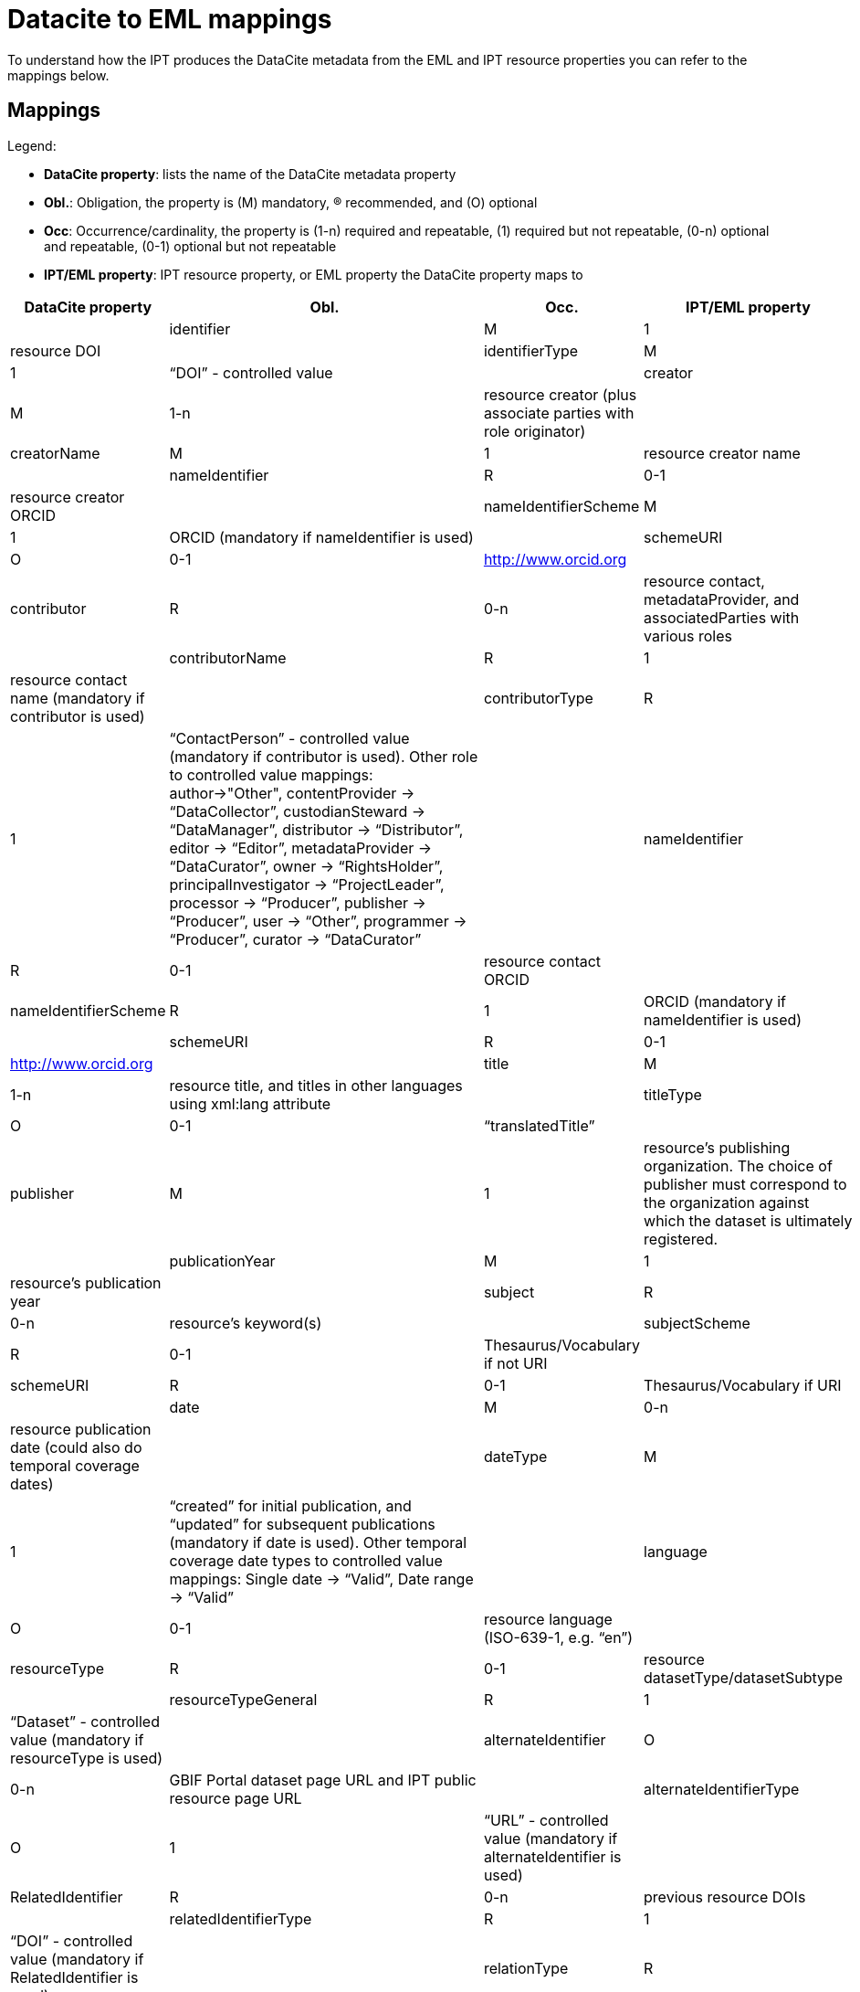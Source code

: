 = Datacite to EML mappings

To understand how the IPT produces the DataCite metadata from the EML and IPT resource properties you can refer to the mappings below.

== Mappings

Legend:

* *DataCite property*: lists the name of the DataCite metadata property
* *Obl.*: Obligation, the property is (M) mandatory, (R) recommended, and (O) optional
* *Occ*: Occurrence/cardinality, the property is (1-n) required and repeatable, (1) required but not repeatable, (0-n) optional and repeatable, (0-1) optional but not repeatable
* *IPT/EML property*: IPT resource property, or EML property the DataCite property maps to

[cols="4"]
|===
| DataCite property | Obl. | Occ. | IPT/EML property |

|identifier             |M         |1         |resource DOI          |
|identifierType         |M         |1         |“DOI” - controlled value|
|creator                |M         |1-n       |resource creator (plus associate parties with role originator)|
|creatorName            |M         |1         |resource creator name |
|nameIdentifier         |R         |0-1       |resource creator ORCID|
|nameIdentifierScheme   |M         |1         |ORCID (mandatory if nameIdentifier is used)|
|schemeURI              |O         |0-1       |http://www.orcid.org  |
|contributor            |R         |0-n       |resource contact, metadataProvider, and associatedParties with various roles |
|contributorName        |R         |1         |resource contact name (mandatory if contributor is used)|
|contributorType        |R         |1         |“ContactPerson” - controlled value (mandatory if contributor is used). Other role to controlled value mappings: author→"Other", contentProvider → “DataCollector”, custodianSteward → “DataManager”, distributor → “Distributor”, editor → “Editor”, metadataProvider → “DataCurator”, owner → “RightsHolder”, principalInvestigator → “ProjectLeader”, processor → “Producer”, publisher → “Producer”, user → “Other”, programmer → “Producer”, curator → “DataCurator”|
|nameIdentifier         |R         |0-1       |resource contact  ORCID|
|nameIdentifierScheme   |R         |1         |ORCID (mandatory if nameIdentifier is used)|
|schemeURI              |R         |0-1       |http://www.orcid.org  |
|title                  |M         |1-n       |resource title, and titles in other languages using xml:lang attribute |
|titleType              |O         |0-1       |“translatedTitle” |
|publisher              |M         |1         |resource’s publishing organization. The choice of publisher must correspond to the organization against which the dataset is ultimately registered.|
|publicationYear        |M         |1         |resource’s publication year|
|subject                |R         |0-n       |resource’s keyword(s)|
|subjectScheme          |R         |0-1       |Thesaurus/Vocabulary if not URI|
|schemeURI              |R         |0-1       |Thesaurus/Vocabulary if URI|
|date                   |M         |0-n       |resource publication date (could also do temporal coverage dates)|
|dateType               |M         |1         |“created” for initial publication, and “updated” for subsequent publications (mandatory if date is used). Other temporal coverage date types to controlled value mappings: Single date → “Valid”, Date range → “Valid”|
|language               |O         |0-1       |resource language (ISO-639-1, e.g. “en”)|
|resourceType           |R         |0-1       |resource datasetType/datasetSubtype|
|resourceTypeGeneral    |R         |1         | “Dataset” - controlled value (mandatory if resourceType is used)|
|alternateIdentifier    |O         |0-n       |GBIF Portal dataset page URL and IPT public resource page URL|
|alternateIdentifierType|O         |1         |“URL” - controlled value (mandatory if alternateIdentifier is used)|
|RelatedIdentifier      |R         |0-n       |previous resource DOIs|
|relatedIdentifierType  |R         |1         |“DOI” - controlled value (mandatory if RelatedIdentifier is used)|
|relationType           |R         |1         |“IsNewVersionOf” - controlled value (mandatory if RelatedIdentifier is used). Additional relationTypes that could be described include: bibliographic citations using 'cites' relationship, relationship to external data using 'isVariantFormOf' relationship, relationship to eml.xml using 'HasMetadata' relationship|
|relatedMetadataScheme  |O         |0-1       |GBIF Metadata Profile (used with HasMetadataFor relation)|
|schemeURI              |O         |0-1       |http://rs.gbif.org/schema/eml-gbif-profile/1.0.2/eml-gbif-profile.xsd (used with HasMetadataFor relation)|
|schemeType             |O         |0-1       |XSD (used with HasMetadataFor relation)|
|Format                 |O         |0-n       |“DwC-A” - free text value|
|Size                   |O         |0-n       |resource’s number of records, or size of DwC-A in MB|
|Version                |O         |0-1       |major\_version.minor\_version (used in conjunction with RelatedIdentifier to indicate information updates to resource)|
|rights                 |O         |0-n       |resource’s IPR (complete title e.g. Creative Commons Attribution 3.0)|
|rightsURI              |O         |0-1       |resource’s IPR’s URI (e.g. http://creativecommons.org/lincenses/by/3.0|
|Description            |R         |0-n       |resource description, with descriptions in multiple languages specified using xml:lang attribute|
|descriptionType        |R         |1         |“Abstract” - controlled value (mandatory if Description is used). Additional descriptions can be described for methods, with descriptionType “Methods”|
|geoLocationBox         |R         |0-1       |resource bounding box (first pair is SW point, second pair is NE point, e.g. 41.090 -71.032 42.893 -68.211)|
|geoLocationPlace       |R         |0-1       |resource geographic description, free text.|
|===
